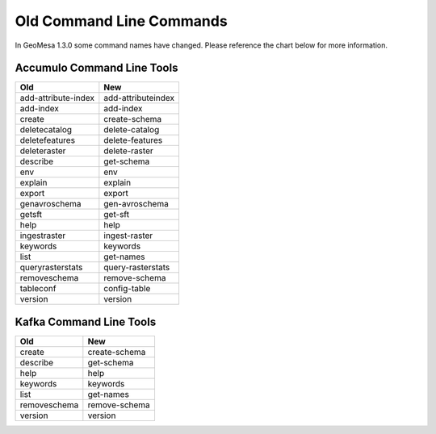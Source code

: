 Old Command Line Commands
=========================

In GeoMesa 1.3.0 some command names have changed. Please reference the chart below for more information.

Accumulo Command Line Tools
---------------------------

+---------------------+--------------------+
| Old                 | New                |
+=====================+====================+
| add-attribute-index | add-attributeindex |
+---------------------+--------------------+
| add-index           | add-index          |
+---------------------+--------------------+
| create              | create-schema      |
+---------------------+--------------------+
| deletecatalog       | delete-catalog     |
+---------------------+--------------------+
| deletefeatures      | delete-features    |
+---------------------+--------------------+
| deleteraster        | delete-raster      |
+---------------------+--------------------+
| describe            | get-schema         |
+---------------------+--------------------+
| env                 | env                |
+---------------------+--------------------+
| explain             | explain            |
+---------------------+--------------------+
| export              | export             |
+---------------------+--------------------+
| genavroschema       | gen-avroschema     |
+---------------------+--------------------+
| getsft              | get-sft            |
+---------------------+--------------------+
| help                | help               |
+---------------------+--------------------+
| ingestraster        | ingest-raster      |
+---------------------+--------------------+
| keywords            | keywords           |
+---------------------+--------------------+
| list                | get-names          |
+---------------------+--------------------+
| queryrasterstats    | query-rasterstats  |
+---------------------+--------------------+
| removeschema        | remove-schema      |
+---------------------+--------------------+
| tableconf           | config-table       |
+---------------------+--------------------+
| version             | version            |
+---------------------+--------------------+

Kafka Command Line Tools
------------------------

+---------------------+--------------------+
| Old                 | New                |
+=====================+====================+
| create              | create-schema      |
+---------------------+--------------------+
| describe            | get-schema         |
+---------------------+--------------------+
| help                | help               |
+---------------------+--------------------+
| keywords            | keywords           |
+---------------------+--------------------+
| list                | get-names          |
+---------------------+--------------------+
| removeschema        | remove-schema      |
+---------------------+--------------------+
| version             | version            |
+---------------------+--------------------+